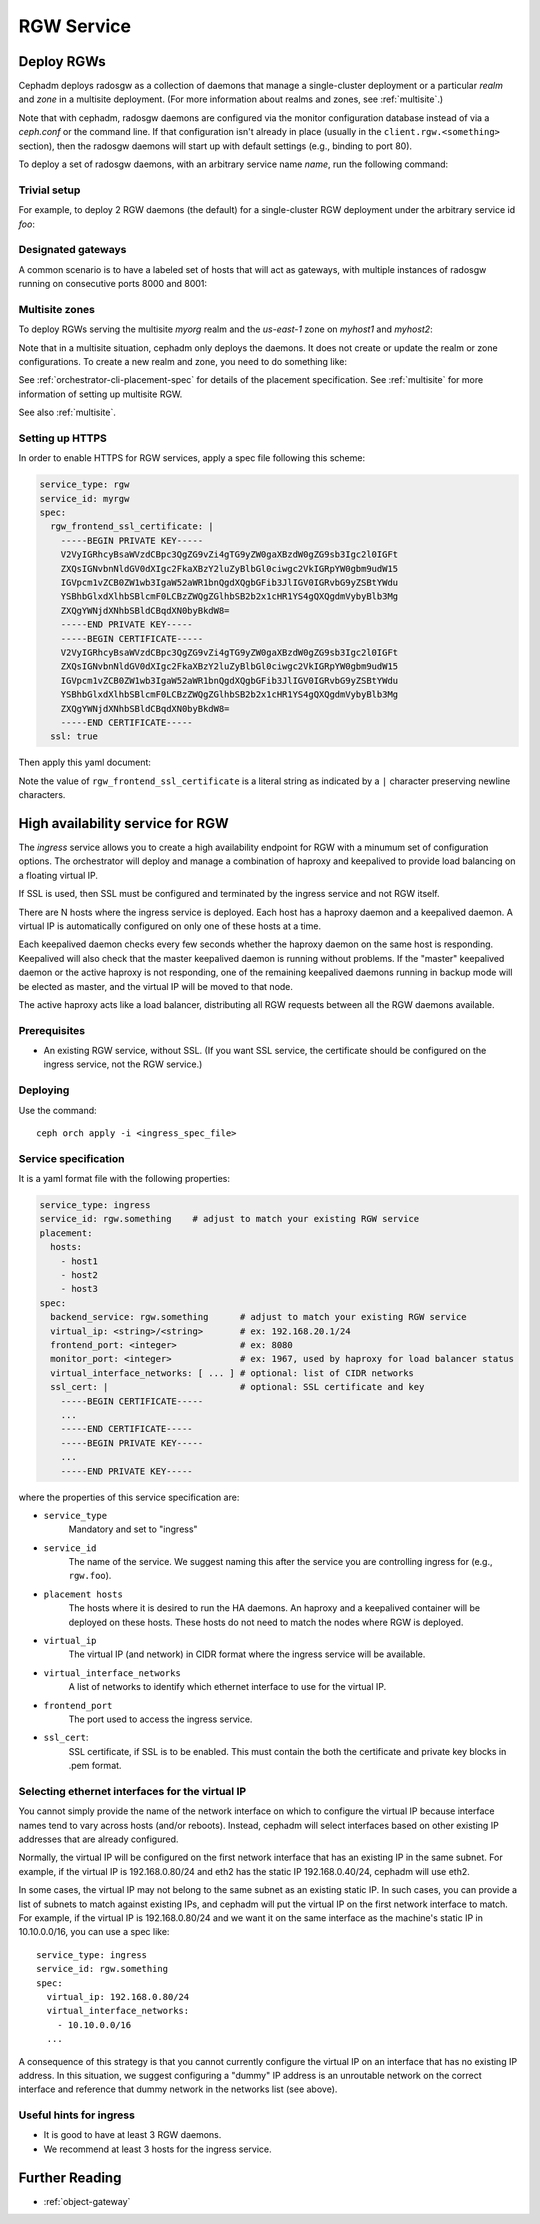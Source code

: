 ===========
RGW Service
===========

.. _cephadm-deploy-rgw:

Deploy RGWs
===========

Cephadm deploys radosgw as a collection of daemons that manage a
single-cluster deployment or a particular *realm* and *zone* in a
multisite deployment.  (For more information about realms and zones,
see :ref:`multisite`.)

Note that with cephadm, radosgw daemons are configured via the monitor
configuration database instead of via a `ceph.conf` or the command line.  If
that configuration isn't already in place (usually in the
``client.rgw.<something>`` section), then the radosgw
daemons will start up with default settings (e.g., binding to port
80).

To deploy a set of radosgw daemons, with an arbitrary service name
*name*, run the following command:

.. prompt:: bash #

  ceph orch apply rgw *<name>* [--realm=*<realm-name>*] [--zone=*<zone-name>*] --placement="*<num-daemons>* [*<host1>* ...]"

Trivial setup
-------------

For example, to deploy 2 RGW daemons (the default) for a single-cluster RGW deployment
under the arbitrary service id *foo*:

.. prompt:: bash #

   ceph orch apply rgw foo

Designated gateways
-------------------

A common scenario is to have a labeled set of hosts that will act
as gateways, with multiple instances of radosgw running on consecutive
ports 8000 and 8001:

.. prompt:: bash #

   ceph orch host label add gwhost1 rgw  # the 'rgw' label can be anything
   ceph orch host label add gwhost2 rgw
   ceph orch apply rgw foo '--placement=label:rgw count-per-host:2' --port=8000

Multisite zones
---------------

To deploy RGWs serving the multisite *myorg* realm and the *us-east-1* zone on
*myhost1* and *myhost2*:

.. prompt:: bash #

   ceph orch apply rgw east --realm=myorg --zone=us-east-1 --placement="2 myhost1 myhost2"

Note that in a multisite situation, cephadm only deploys the daemons.  It does not create
or update the realm or zone configurations.  To create a new realm and zone, you need to do
something like:

.. prompt:: bash #

  radosgw-admin realm create --rgw-realm=<realm-name> --default
  
.. prompt:: bash #

  radosgw-admin zonegroup create --rgw-zonegroup=<zonegroup-name>  --master --default

.. prompt:: bash #

  radosgw-admin zone create --rgw-zonegroup=<zonegroup-name> --rgw-zone=<zone-name> --master --default

.. prompt:: bash #

  radosgw-admin period update --rgw-realm=<realm-name> --commit

See :ref:`orchestrator-cli-placement-spec` for details of the placement
specification.  See :ref:`multisite` for more information of setting up multisite RGW.

See also :ref:`multisite`.

Setting up HTTPS
----------------

In order to enable HTTPS for RGW services, apply a spec file following this scheme:

.. code-block:: yaml

  service_type: rgw
  service_id: myrgw
  spec:
    rgw_frontend_ssl_certificate: | 
      -----BEGIN PRIVATE KEY-----
      V2VyIGRhcyBsaWVzdCBpc3QgZG9vZi4gTG9yZW0gaXBzdW0gZG9sb3Igc2l0IGFt
      ZXQsIGNvbnNldGV0dXIgc2FkaXBzY2luZyBlbGl0ciwgc2VkIGRpYW0gbm9udW15
      IGVpcm1vZCB0ZW1wb3IgaW52aWR1bnQgdXQgbGFib3JlIGV0IGRvbG9yZSBtYWdu
      YSBhbGlxdXlhbSBlcmF0LCBzZWQgZGlhbSB2b2x1cHR1YS4gQXQgdmVybyBlb3Mg
      ZXQgYWNjdXNhbSBldCBqdXN0byBkdW8=
      -----END PRIVATE KEY-----
      -----BEGIN CERTIFICATE-----
      V2VyIGRhcyBsaWVzdCBpc3QgZG9vZi4gTG9yZW0gaXBzdW0gZG9sb3Igc2l0IGFt
      ZXQsIGNvbnNldGV0dXIgc2FkaXBzY2luZyBlbGl0ciwgc2VkIGRpYW0gbm9udW15
      IGVpcm1vZCB0ZW1wb3IgaW52aWR1bnQgdXQgbGFib3JlIGV0IGRvbG9yZSBtYWdu
      YSBhbGlxdXlhbSBlcmF0LCBzZWQgZGlhbSB2b2x1cHR1YS4gQXQgdmVybyBlb3Mg
      ZXQgYWNjdXNhbSBldCBqdXN0byBkdW8=
      -----END CERTIFICATE-----
    ssl: true

Then apply this yaml document:

.. prompt:: bash #

  ceph orch apply -i myrgw.yaml

Note the value of ``rgw_frontend_ssl_certificate`` is a literal string as
indicated by a ``|`` character preserving newline characters. 

.. _orchestrator-haproxy-service-spec:

High availability service for RGW
=================================

The *ingress* service allows you to create a high availability endpoint
for RGW with a minumum set of configuration options.  The orchestrator will
deploy and manage a combination of haproxy and keepalived to provide load
balancing on a floating virtual IP.

If SSL is used, then SSL must be configured and terminated by the ingress service
and not RGW itself.

.. image:: ../images/HAProxy_for_RGW.svg

There are N hosts where the ingress service is deployed.  Each host
has a haproxy daemon and a keepalived daemon.  A virtual IP is
automatically configured on only one of these hosts at a time.

Each keepalived daemon checks every few seconds whether the haproxy
daemon on the same host is responding.  Keepalived will also check
that the master keepalived daemon is running without problems.  If the
"master" keepalived daemon or the active haproxy is not responding,
one of the remaining keepalived daemons running in backup mode will be
elected as master, and the virtual IP will be moved to that node.

The active haproxy acts like a load balancer, distributing all RGW requests
between all the RGW daemons available.

Prerequisites
-------------

* An existing RGW service, without SSL.  (If you want SSL service, the certificate
  should be configured on the ingress service, not the RGW service.)

Deploying
---------

Use the command::

    ceph orch apply -i <ingress_spec_file>

Service specification
---------------------

It is a yaml format file with the following properties:

.. code-block:: yaml

    service_type: ingress
    service_id: rgw.something    # adjust to match your existing RGW service
    placement:
      hosts:
        - host1
        - host2
        - host3
    spec:
      backend_service: rgw.something      # adjust to match your existing RGW service
      virtual_ip: <string>/<string>       # ex: 192.168.20.1/24
      frontend_port: <integer>            # ex: 8080
      monitor_port: <integer>             # ex: 1967, used by haproxy for load balancer status
      virtual_interface_networks: [ ... ] # optional: list of CIDR networks
      ssl_cert: |                         # optional: SSL certificate and key
        -----BEGIN CERTIFICATE-----
        ...
        -----END CERTIFICATE-----
        -----BEGIN PRIVATE KEY-----
        ...
        -----END PRIVATE KEY-----

where the properties of this service specification are:

* ``service_type``
    Mandatory and set to "ingress"
* ``service_id``
    The name of the service.  We suggest naming this after the service you are
    controlling ingress for (e.g., ``rgw.foo``).
* ``placement hosts``
    The hosts where it is desired to run the HA daemons. An haproxy and a
    keepalived container will be deployed on these hosts.  These hosts do not need
    to match the nodes where RGW is deployed.
* ``virtual_ip``
    The virtual IP (and network) in CIDR format where the ingress service will be available.
* ``virtual_interface_networks``
    A list of networks to identify which ethernet interface to use for the virtual IP.
* ``frontend_port``
    The port used to access the ingress service.
* ``ssl_cert``:
    SSL certificate, if SSL is to be enabled. This must contain the both the certificate and
    private key blocks in .pem format.

.. _ingress-virtual-ip:

Selecting ethernet interfaces for the virtual IP
------------------------------------------------

You cannot simply provide the name of the network interface on which
to configure the virtual IP because interface names tend to vary
across hosts (and/or reboots).  Instead, cephadm will select
interfaces based on other existing IP addresses that are already
configured.

Normally, the virtual IP will be configured on the first network
interface that has an existing IP in the same subnet.  For example, if
the virtual IP is 192.168.0.80/24 and eth2 has the static IP
192.168.0.40/24, cephadm will use eth2.

In some cases, the virtual IP may not belong to the same subnet as an existing static
IP.  In such cases, you can provide a list of subnets to match against existing IPs,
and cephadm will put the virtual IP on the first network interface to match.  For example,
if the virtual IP is 192.168.0.80/24 and we want it on the same interface as the machine's
static IP in 10.10.0.0/16, you can use a spec like::

  service_type: ingress
  service_id: rgw.something
  spec:
    virtual_ip: 192.168.0.80/24
    virtual_interface_networks:
      - 10.10.0.0/16
    ...

A consequence of this strategy is that you cannot currently configure the virtual IP
on an interface that has no existing IP address.  In this situation, we suggest
configuring a "dummy" IP address is an unroutable network on the correct interface
and reference that dummy network in the networks list (see above).


Useful hints for ingress
------------------------

* It is good to have at least 3 RGW daemons.
* We recommend at least 3 hosts for the ingress service.

Further Reading
===============

* :ref:`object-gateway`
